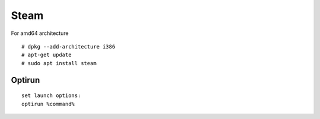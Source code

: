 Steam
=====

For amd64 architecture

::

    # dpkg --add-architecture i386
    # apt-get update
    # sudo apt install steam


Optirun
-------

::

   set launch options:
   optirun %command%

